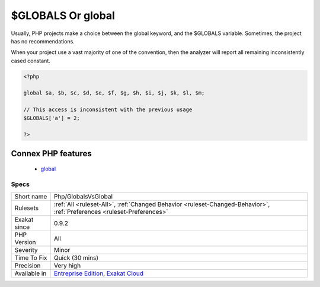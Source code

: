 .. _php-globalsvsglobal:

.. _$globals-or-global:

$GLOBALS Or global
++++++++++++++++++

.. meta::
	:description:
		$GLOBALS Or global: Usually, PHP projects make a choice between the global keyword, and the $GLOBALS variable.
	:twitter:card: summary_large_image
	:twitter:site: @exakat
	:twitter:title: $GLOBALS Or global
	:twitter:description: $GLOBALS Or global: Usually, PHP projects make a choice between the global keyword, and the $GLOBALS variable
	:twitter:creator: @exakat
	:twitter:image:src: https://www.exakat.io/wp-content/uploads/2020/06/logo-exakat.png
	:og:image: https://www.exakat.io/wp-content/uploads/2020/06/logo-exakat.png
	:og:title: $GLOBALS Or global
	:og:type: article
	:og:description: Usually, PHP projects make a choice between the global keyword, and the $GLOBALS variable
	:og:url: https://php-tips.readthedocs.io/en/latest/tips/Php/GlobalsVsGlobal.html
	:og:locale: en
Usually, PHP projects make a choice between the global keyword, and the $GLOBALS variable. Sometimes, the project has no recommendations. 

When your project use a vast majority of one of the convention, then the analyzer will report all remaining inconsistently cased constant.

.. code-block:: php
   
   <?php
   
   global $a, $b, $c, $d, $e, $f, $g, $h, $i, $j, $k, $l, $m;
   
   // This access is inconsistent with the previous usage
   $GLOBALS['a'] = 2;
   
   ?>
Connex PHP features
-------------------

  + `global <https://php-dictionary.readthedocs.io/en/latest/dictionary/global.ini.html>`_


Specs
_____

+--------------+-------------------------------------------------------------------------------------------------------------------------+
| Short name   | Php/GlobalsVsGlobal                                                                                                     |
+--------------+-------------------------------------------------------------------------------------------------------------------------+
| Rulesets     | :ref:`All <ruleset-All>`, :ref:`Changed Behavior <ruleset-Changed-Behavior>`, :ref:`Preferences <ruleset-Preferences>`  |
+--------------+-------------------------------------------------------------------------------------------------------------------------+
| Exakat since | 0.9.2                                                                                                                   |
+--------------+-------------------------------------------------------------------------------------------------------------------------+
| PHP Version  | All                                                                                                                     |
+--------------+-------------------------------------------------------------------------------------------------------------------------+
| Severity     | Minor                                                                                                                   |
+--------------+-------------------------------------------------------------------------------------------------------------------------+
| Time To Fix  | Quick (30 mins)                                                                                                         |
+--------------+-------------------------------------------------------------------------------------------------------------------------+
| Precision    | Very high                                                                                                               |
+--------------+-------------------------------------------------------------------------------------------------------------------------+
| Available in | `Entreprise Edition <https://www.exakat.io/entreprise-edition>`_, `Exakat Cloud <https://www.exakat.io/exakat-cloud/>`_ |
+--------------+-------------------------------------------------------------------------------------------------------------------------+


